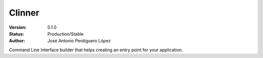 =======
Clinner
=======

:Version: 0.1.0
:Status: Production/Stable
:Author: José Antonio Perdiguero López

Command Line Interface builder that helps creating an entry point for your application.
